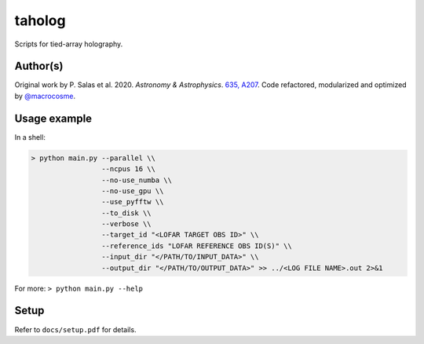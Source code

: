 taholog
=======

Scripts for tied-array holography.

Author(s)
---------
Original work by P. Salas et al. 2020. *Astronomy & Astrophysics*. `635, A207 <https://www.aanda.org/articles/aa/full_html/2020/03/aa35670-19/aa35670-19.html>`_. 
Code refactored, modularized and optimized by `@macrocosme <https://github.com/macrocosme>`_.

Usage example
-------------

In a shell: 

.. code-block:: bash

  > python main.py --parallel \\
                   --ncpus 16 \\
                   --no-use_numba \\
                   --no-use_gpu \\
                   --use_pyfftw \\ 
                   --to_disk \\
                   --verbose \\
                   --target_id "<LOFAR TARGET OBS ID>" \\
                   --reference_ids "LOFAR REFERENCE OBS ID(S)" \\
                   --input_dir "</PATH/TO/INPUT_DATA>" \\
                   --output_dir "</PATH/TO/OUTPUT_DATA>" >> ../<LOG FILE NAME>.out 2>&1

For more:
``> python main.py --help``

Setup
------

Refer to ``docs/setup.pdf`` for details. 
